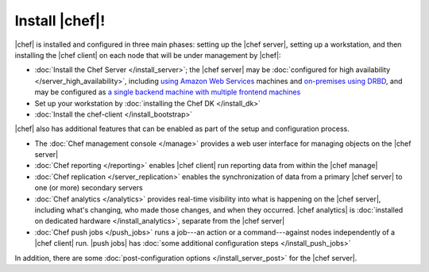 =====================================================
Install |chef|!
=====================================================

|chef| is installed and configured in three main phases: setting up the |chef server|, setting up a workstation, and then installing the |chef client| on each node that will be under management by |chef|:

* :doc:`Install the Chef Server </install_server>`; the |chef server| may be :doc:`configured for high availability </server_high_availability>`, including `using Amazon Web Services <https://docs.chef.io/install_server_ha_aws.html>`_ machines and `on-premises using DRBD <https://docs.chef.io/install_server_ha_drbd.html>`_, and may be configured as `a single backend machine with multiple frontend machines <https://docs.chef.io/install_server_tiered.html>`_
* Set up your workstation by :doc:`installing the Chef DK </install_dk>`
* :doc:`Install the chef-client </install_bootstrap>`

|chef| also has additional features that can be enabled as part of the setup and configuration process.

* The :doc:`Chef management console </manage>` provides a web user interface for managing objects on the |chef server|
* :doc:`Chef reporting </reporting>` enables |chef client| run reporting data from within the |chef manage|
* :doc:`Chef replication </server_replication>` enables the synchronization of data from a primary |chef server| to one (or more) secondary servers
* :doc:`Chef analytics </analytics>` provides real-time visibility into what is happening on the |chef server|, including what's changing, who made those changes, and when they occurred. |chef analytics| is :doc:`installed on dedicated hardware </install_analytics>`, separate from the |chef server|
* :doc:`Chef push jobs </push_jobs>` runs a job---an action or a command---against nodes independently of a |chef client| run. |push jobs| has :doc:`some additional configuration steps </install_push_jobs>`

In addition, there are some :doc:`post-configuration options </install_server_post>` for the |chef server|.
